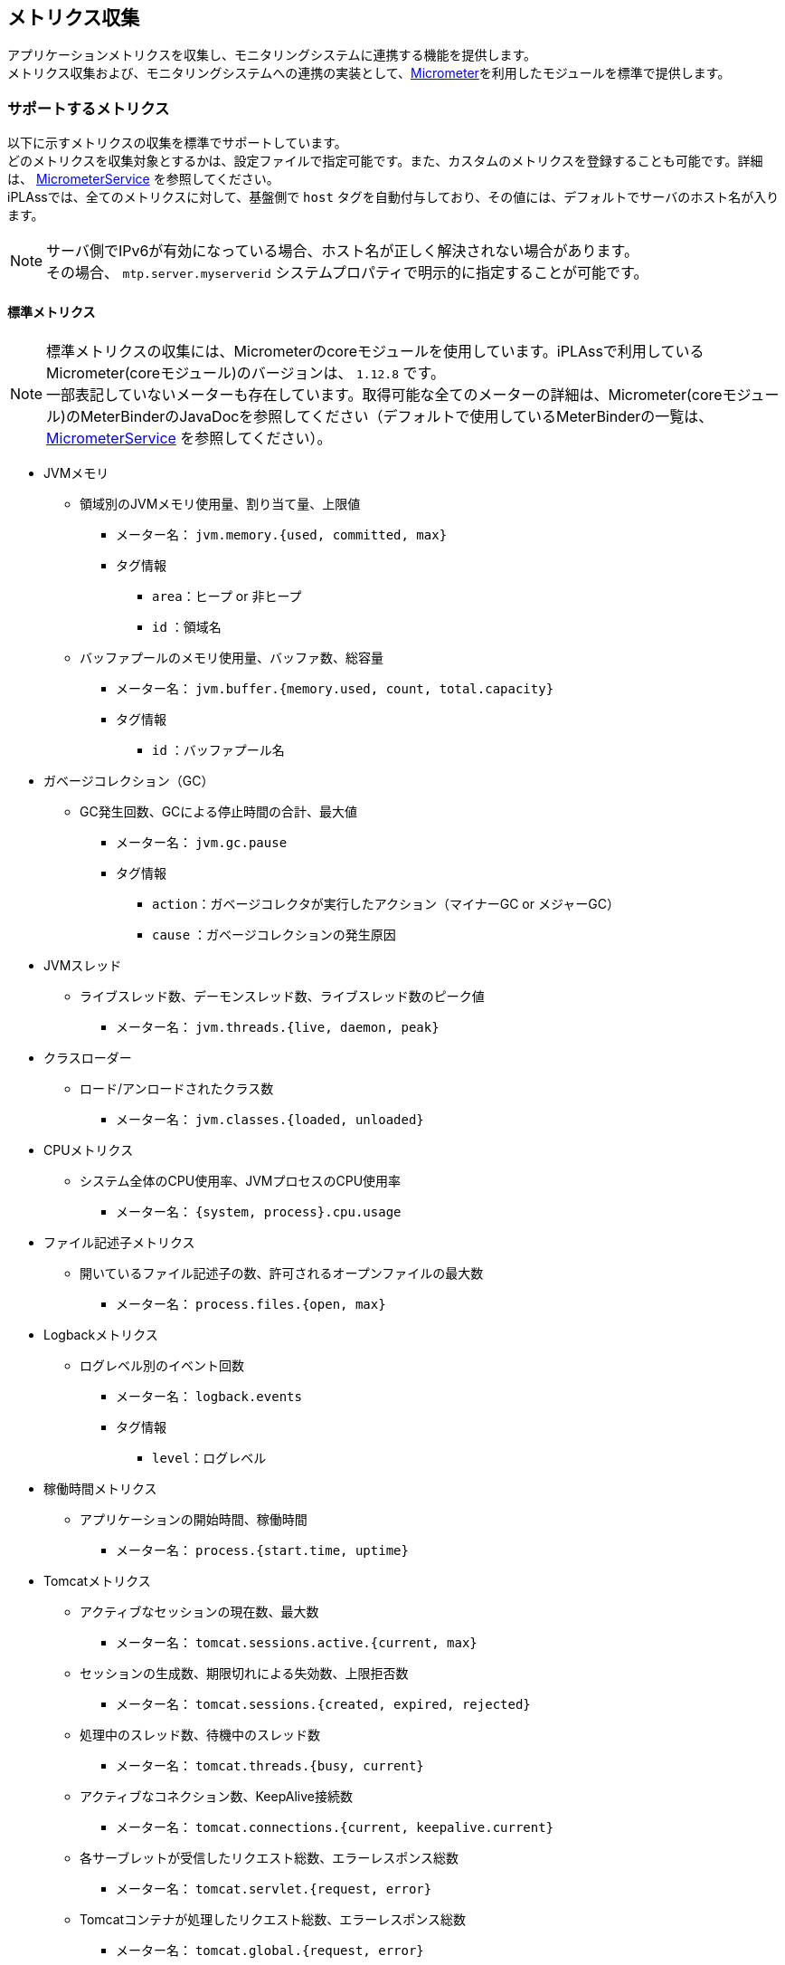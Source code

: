 [[micrometer]]
== [.eeonly]#メトリクス収集#
アプリケーションメトリクスを収集し、モニタリングシステムに連携する機能を提供します。 +
メトリクス収集および、モニタリングシステムへの連携の実装として、link:https://micrometer.io/[Micrometer^]を利用したモジュールを標準で提供します。

=== サポートするメトリクス
以下に示すメトリクスの収集を標準でサポートしています。 +
どのメトリクスを収集対象とするかは、設定ファイルで指定可能です。また、カスタムのメトリクスを登録することも可能です。詳細は、 <<../../serviceconfig/index.adoc#MicrometerService, MicrometerService>> を参照してください。 +
iPLAssでは、全てのメトリクスに対して、基盤側で `host` タグを自動付与しており、その値には、デフォルトでサーバのホスト名が入ります。

NOTE: サーバ側でIPv6が有効になっている場合、ホスト名が正しく解決されない場合があります。 +
その場合、 `mtp.server.myserverid` システムプロパティで明示的に指定することが可能です。

==== 標準メトリクス
NOTE: 標準メトリクスの収集には、Micrometerのcoreモジュールを使用しています。iPLAssで利用しているMicrometer(coreモジュール)のバージョンは、 `1.12.8` です。 +
一部表記していないメーターも存在しています。取得可能な全てのメーターの詳細は、Micrometer(coreモジュール)のMeterBinderのJavaDocを参照してください（デフォルトで使用しているMeterBinderの一覧は、<<../../serviceconfig/index.adoc#MicrometerService, MicrometerService>> を参照してください）。

* JVMメモリ
** 領域別のJVMメモリ使用量、割り当て量、上限値
*** メーター名： `jvm.memory.{used, committed, max}`
*** タグ情報
**** `area`：ヒープ or 非ヒープ
**** `id` ：領域名

** バッファプールのメモリ使用量、バッファ数、総容量
*** メーター名： `jvm.buffer.{memory.used, count, total.capacity}`
*** タグ情報
**** `id` ：バッファプール名

* ガベージコレクション（GC）
** GC発生回数、GCによる停止時間の合計、最大値
*** メーター名： `jvm.gc.pause`
*** タグ情報
**** `action`：ガベージコレクタが実行したアクション（マイナーGC or メジャーGC）
**** `cause` ：ガベージコレクションの発生原因 

* JVMスレッド
** ライブスレッド数、デーモンスレッド数、ライブスレッド数のピーク値
*** メーター名： `jvm.threads.{live, daemon, peak}`

* クラスローダー
** ロード/アンロードされたクラス数
*** メーター名： `jvm.classes.{loaded, unloaded}`

* CPUメトリクス
** システム全体のCPU使用率、JVMプロセスのCPU使用率
*** メーター名： `{system, process}.cpu.usage`

* ファイル記述子メトリクス
** 開いているファイル記述子の数、許可されるオープンファイルの最大数
*** メーター名： `process.files.{open, max}`

* Logbackメトリクス
** ログレベル別のイベント回数
*** メーター名： `logback.events` 
*** タグ情報
**** `level`：ログレベル

* 稼働時間メトリクス
** アプリケーションの開始時間、稼働時間
*** メーター名： `process.{start.time, uptime}`

* Tomcatメトリクス
** アクティブなセッションの現在数、最大数
*** メーター名： `tomcat.sessions.active.{current, max}`
** セッションの生成数、期限切れによる失効数、上限拒否数
*** メーター名： `tomcat.sessions.{created, expired, rejected}` 
** 処理中のスレッド数、待機中のスレッド数 
*** メーター名： `tomcat.threads.{busy, current}`
** アクティブなコネクション数、KeepAlive接続数
*** メーター名： `tomcat.connections.{current, keepalive.current}`
** 各サーブレットが受信したリクエスト総数、エラーレスポンス総数
*** メーター名： `tomcat.servlet.{request, error}` 
** Tomcatコンテナが処理したリクエスト総数、エラーレスポンス総数
*** メーター名： `tomcat.global.{request, error}` 
** トラフィック合計
*** メーター名： `tomcat.global.{sent, received}` 

* コネクションプール統計
** アクティブなコネクションの現在数、最大数
*** メーター名： `{commons.dbcp2, tomcat.dbcp2, hikaricp}.connections.{active, max}`
** アイドル状態のコネクションの現在数、最小数
*** メーター名： `{commons.dbcp2, tomcat.dbcp2, hikaricp}.connections.{idle, min}`

* HttpClientメトリクス
** 各Httpリクエストのリクエスト時間と回数
*** メーター名： `httpcomponents.httpclient.request`
*** タグ情報
**** `httpclient`：HttpClientを利用するService名
**** `method`：Httpメソッド
**** `status`：レスポンスの HTTP ステータスコード
** Httpコネクションのプールの最大数
*** メーター名： `httpcomponents.httpclient.pool.total.max`
*** タグ情報
**** `httpclient`：HttpClientを利用するService名
** 待機中のコネクション数
*** メーター名： `httpcomponents.httpclient.pool.total.pending` 
*** タグ情報
**** `httpclient`：HttpClientを利用するService名
** アイドル状態のコネクション数、実行中のコネクション数
*** メーター名： `httpcomponents.httpclient.pool.total.pending`
*** タグ情報
**** `httpclient`：HttpClientを利用するService名
**** `state`：アイドル状態 or 実行状態

==== iPLAss独自メトリクス
* CacheStore統計
** キャッシュサイズ
*** メーター名： `mtp.cache.size` 
*** タグ情報
**** `namespace`：対象のCacheStoreのnamespace
** ヒット回数/ミス回数（デフォルトでは、Queryキャッシュ、ActionContentキャッシュのみ）
*** メーター名： `mtp.cache.gets`
*** タグ情報
**** `namespace`：対象のCacheStoreのnamespace
**** `result`：ヒット or ミス

* Entity操作メトリクス
** EntityのCRUD操作のレイテンシ、処理回数（記録する粒度は、Entity × 操作タイプ）
*** メーター名： `mtp.entity`
*** タグ情報
**** `entity`：対象のEntity定義名
**** `type`：Entityの操作タイプ（SEARCH、LOAD、COUNT、INSERT、UPDATEなど）
**** `entity_type`：対象のEntity定義名 + Entityの操作タイプ

* Action/WebAPIメトリクス
** Action/WebAPIのレイテンシ、呼び出し回数
*** メーター名： `mtp.{action, webapi}.requests`
*** タグ情報
**** `method`：HTTPメソッド
**** `exception`：リクエストの処理中にスローされた例外
**** `uri`：Action/WebAPIのパス。<<../../serviceconfig/index.adoc#PathResolver, PathResolver>>を適用し、タグに紐づける値を解決します。
**** `[custom_uri]`（タグ名は設定により可変）：カスタムで<<../../serviceconfig/index.adoc#PathResolver, PathResolver>>を適用し、タグに紐づける値を解決します。階層の深さが指定できる実装をデフォルトで提供します。
**** `uri_method`：Action/WebAPIのパス（<<../../serviceconfig/index.adoc#PathResolver, PathResolver>>を適用し、タグに紐づける値を解決します） + Httpメソッド
** Action/WebAPIのSQL発行回数
*** メーター名： `mtp.sql.execute`
*** タグ情報
**** `method`：HTTPメソッド
**** `exception`：リクエストの処理中にスローされた例外
**** `uri`：Action/WebAPIのパス。<<../../serviceconfig/index.adoc#PathResolver, PathResolver>>を適用し、タグに紐づける値を解決します。
**** `[custom_uri]`（タグ名は設定により可変）：カスタムで<<../../serviceconfig/index.adoc#PathResolver, PathResolver>>を適用し、タグに紐づける値を解決します。階層の深さが指定できる実装をデフォルトで提供します。
**** `uri_method`：Action/WebAPIのパス（<<../../serviceconfig/index.adoc#PathResolver, PathResolver>>を適用し、タグに紐づける値を解決します） + Httpメソッド
**** `type`：ACTION or WEBAPI

* 認証系のログ
** 認証試行に対する成功回数/失敗回数（Credential別）
*** メーター名： `mtp.auth.{success, failure}`
*** タグ情報
**** `credential`：認証に利用したCredental

* 非同期処理系のログ
** 非同期処理に対する成功回数/失敗回数（Queue別）
*** メーター名： `executor.{success, failure}`
*** タグ情報
**** `queue_name`：Queueの名前
** 非同期処理に対するタイムアウト数（Queue別）
*** メーター名： `executor.timeout`
*** タグ情報
**** `queue_name`：Queueの名前
** 非同期処理に対する実行時間（Queue別）
*** メーター名： `executor`
*** タグ情報
**** `queue_name`：Queueの名前

* AWS S3系のログ
** AWS S3のリクエスト時間と回数
*** メーター名： `s3.request`
*** タグ情報
**** `bucket_name`：S3のバケット名
**** `method`：HTTPメソッド
**** `status`：レスポンスのHTTPステータスコード
**** `operation_name`：S3操作名（GetObject, PutObject, HeadObject, GetObjectTagging, DeleteObject）(iplass-ee-aws2 モジュール利用時)

* メール系のログ
** メール送信処理に対する成功回数/失敗回数
*** メーター名： `mail.{success, failure}`
** メール送信処理に対する実行時間
*** メーター名： `mail.executionTime`

* プッシュ系のログ
** プッシュ送信処理に対する成功回数/失敗回数
*** メーター名： `push.{success, failure}`
** プッシュ送信処理に対する実行時間
*** メーター名： `push.executionTime`

* SMS系のログ
** SMS送信処理に対する成功回数/失敗回数
*** メーター名： `sms.{success, failure}`
** SMS送信処理に対する実行時間
*** メーター名： `sms.executionTime`

=== サポートするモニタリングシステム
以下のモニタリングシステムへのメトリクス連携を標準でサポートします。 +
どのモニタリングシステムを利用するかは、設定ファイルで指定可能です。 詳細は、 <<../../serviceconfig/index.adoc#MicrometerService, MicrometerService>> を参照してください。

* <<elasticsearch, Elasticsearch>>
* <<jmx, JMX>>
* <<prometheus, Prometheus>>
* <<cloudwatch, CloudWatch>>
* <<newrelic, New Relic>>
* <<logging, Logging>>


[[elasticsearch]]
==== Elasticsearch
Elasticsearchは、オープンソースの検索・分析プラットフォームです。 +
使用するElasticsearchのホストやメトリクスの送信間隔、メトリクスを格納するインデックスなどをservice-configファイルで指定可能です。

[[jmx]]
==== JMX
JMX（Java Management Extensions）は、Java アプリケーションを管理するための仕様です。 +
メトリクスを格納するJMXドメインや全てのメトリクスに共通して付与する接頭辞などをservice-configファイルで指定可能です。

[[prometheus]]
==== Prometheus
Prometheusは、定期的にアプリケーションからメトリクスをスクレイピングする、プル型で動作するように設計されたオープンソースのモニタリングシステムです。 +
iPLAssでは、Prometheusのスクレイプエンドポイントを以下の通り公開します。

[source,url]
----
http://[server]/[servletContextPath]/prometheus
----

[[cloudwatch]]
==== CloudWatch
Amazon CloudWatchは、Amazon Web Servicesが提供するSaaSのモニタリング/オブザーバビリティサービスです。 +
メトリクスをCloudWatchに送信する際に使用される名前空間やメトリクスの送信間隔などをservice-configファイルで指定可能です。

[[newrelic]]
==== New Relic
New Relicは、SaaSのオブザーバビリティサービスです。 +
New Relicで利用されるサービス名やメトリクスの送信間隔などをservice-configファイルで指定可能です。

[[logging]]
==== Logging
メトリクスをログ出力します。 +
メトリクスの送信間隔などをservice-configファイルで指定可能です。

=== 動作手順
Micrometerモジュールを動作させるには、以下のステップが必要になります。

. Micrometerモジュール（`org.iplass.ee:iplass-ee-micrometer`）を実行時の依存関係に追加する(build.gradle)。
. web.xmlにて、WebFragment `mtp_micrometer` をスキャンする（skeletonプロジェクト利用の場合、コメントアウトを外す）。
. mtp-service-config.xmlにて、Micrometerモジュールのデフォルト設定である `micrometer-service-config.xml` を読み込むように設定する（コメントアウトを外す）。
. mtp-service-config.xmlにて、収集したいメトリクスや利用したいモニタリングシステムに併せて、必要な設定を記述する。また、必要な依存関係をbuild.gradleに追加する。 +
詳細は、<<../../serviceconfig/index.adoc#MicrometerService, MicrometerService>> を参照してください。
